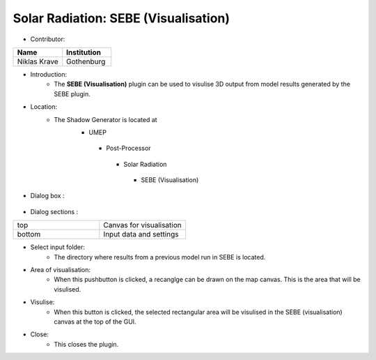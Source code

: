 
Solar Radiation: SEBE (Visualisation)
~~~~~~~~~~~~~~~~~~~~~~~~~~~~~~~~~~~~~
* Contributor:
.. list-table::
   :widths: 50 50
   :header-rows: 1

   * - Name
     - Institution

   * - Niklas Krave
     - Gothenburg

* Introduction:
     - The **SEBE (Visualisation)** plugin can be used to visulise 3D output from model results generated by the SEBE plugin.

* Location:
    - The Shadow Generator is located at
        -  UMEP
          -  Post-Processor
            -  Solar Radiation
              -  SEBE (Visualisation)

* Dialog box  :
      .. figure:: /IMAGES/SEBEvisualisation.png

* Dialog sections  :
.. list-table::
   :widths: 50 50
   :header-rows: 0

   * - top
     - Canvas for visualisation
   * - bottom
     - Input data and settings

* Select input folder:
     -  The directory where results from a previous model run in SEBE is located.

* Area of visualisation:
     -  When this pushbutton is clicked, a recanglge can be drawn on the map canvas. This is the area that will be visulised.

* Visulise:
     - When this button is clicked, the selected rectangular area will be visulised in the SEBE (visualisation) canvas at the top of the GUI.

* Close:
     -  This closes the plugin.
